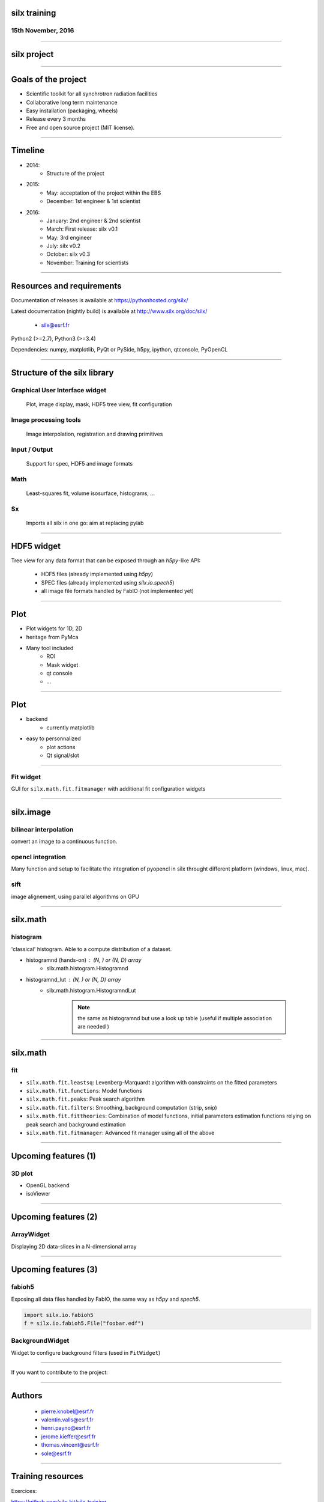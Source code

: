 

silx training
#############

15th November, 2016
-------------------

.. image:: img/silx_logo.png
    :width: 180px
    :height: 280px

----

silx project
############

.. image:: img/silx_project.png
    :width: 700px
    :height: 600px

----

Goals of the project
###################

- Scientific toolkit for all synchrotron radiation facilities

- Collaborative long term maintenance

- Easy installation (packaging, wheels)

- Release every 3 months

- Free and open source project (MIT license).

----

Timeline
########

- 2014: 
    - Structure of the project
- 2015: 
    - May: acceptation of the project within the EBS
    - December: 1st engineer & 1st scientist
- 2016:
    - January: 2nd engineer & 2nd scientist
    - March: First release: silx v0.1
    - May: 3rd engineer
    - July: silx v0.2
    - October: silx v0.3
    - November: Training for scientists

----

Resources and requirements
##########################

Documentation of releases is available at https://pythonhosted.org/silx/

Latest documentation (nightly build) is available at http://www.silx.org/doc/silx/

    - silx@esrf.fr


.. image:: img/cross-platform.png
    :width: 350px
    :height: 180px
    :align: left

Python2 (>=2.7), Python3 (>=3.4)

Dependencies: numpy, matplotlib, PyQt or PySide, h5py, ipython, qtconsole, PyOpenCL

      

----

Structure of the silx library
#############################

Graphical User Interface widget
-------------------------------
    Plot, image display, mask, HDF5 tree view, fit configuration

Image processing tools
----------------------
    Image interpolation, registration and drawing primitives

Input / Output
--------------
    Support for spec, HDF5 and image formats

Math
----
    Least-squares fit, volume isosurface, histograms, ...

Sx
---
    Imports all silx in one go: aim at replacing pylab

----

HDF5 widget
###########

Tree view for any data format that can be exposed through an *h5py*-like API:

 - HDF5 files (already implemented using *h5py*)
 - SPEC files (already implemented using *silx.io.spech5*)
 - all image file formats handled by FabIO (not implemented yet) 

.. image:: img/Hdf5TreeView.png
    :width: 400px
    :align: center

----

Plot
####

- Plot widgets for 1D, 2D

- heritage from PyMca

.. image:: img/plot2D.png
    :width: 350px
    :height: 260px

- Many tool included 
    - ROI
    - Mask widget
    - qt console
    - ...

----


Plot
####


+ backend  
    + currently matplotlib

+ easy to personnalized
    - plot actions
    - Qt signal/slot


.. image:: img/plot_qtconsole.png
    :width: 400px
    :height: 300px


----

Fit widget
----------

GUI for ``silx.math.fit.fitmanager`` with additional fit configuration widgets

.. image:: img/fitwidget1.png
    :width: 35%
    :align: center

.. image:: img/fitconfig.png
    :width: 30%
    :align: center

----

silx.image
##########

bilinear interpolation
----------------------

convert an image to a continuous function.

opencl integration
------------------

Many function and setup to facilitate the integration of pyopencl in silx throught different platform (windows, linux, mac).

sift
----

image alignement, using parallel algorithms on GPU

.. image:: img/image-alignement.png
    :width: 85%
    :align: center


----


silx.math
#########

histogram
---------
'classical' histogram. Able to a compute distribution of a dataset.

- histogramnd (hands-on) : (N, ) or (N, D) array
    + silx.math.histogram.Histogramnd
- histogramnd_lut : (N, ) or (N, D) array
    + silx.math.histogram.HistogramndLut

        .. note:: the same as histogramnd but use a look up table (useful if multiple association are needed )

----


silx.math
#########

fit
---

- ``silx.math.fit.leastsq``: Levenberg-Marquardt algorithm with constraints on the fitted parameters 
- ``silx.math.fit.functions``: Model functions
- ``silx.math.fit.peaks``: Peak search algorithm
- ``silx.math.fit.filters``: Smoothing, background computation (strip, snip)
- ``silx.math.fit.fittheories``: Combination of model functions, initial parameters estimation functions relying on peak search and background estimation
- ``silx.math.fit.fitmanager``: Advanced fit manager using all of the above

----

Upcoming features (1)
#####################

3D plot
-------

- OpenGL backend

- isoViewer

.. image:: img/marchingCubesThomas.png
    :width: 400px
    :align: center
    :height: 300px


----

Upcoming features (2)
#####################


ArrayWidget
-----------

Displaying 2D data-slices in a N-dimensional array

.. image:: img/arraywidget.png
    :align: center
    :width: 60%

----

Upcoming features (3)
#####################

fabioh5
-------

Exposing all data files handled by FabIO, the same way as *h5py* and *spech5*.

.. code-block:: python

    import silx.io.fabioh5
    f = silx.io.fabioh5.File("foobar.edf")

BackgroundWidget
----------------

Widget to configure background filters (used in ``FitWidget``)

.. image:: img/bgwidget.png
   :width: 45%
   :align: center


----

If you want to contribute to the project: 

.. image:: img/forkme.png
    :align: center
    :target: https://github.com/silx-kit/silx



----

Authors
#######

    - pierre.knobel@esrf.fr
    - valentin.valls@esrf.fr
    - henri.payno@esrf.fr
    - jerome.kieffer@esrf.fr
    - thomas.vincent@esrf.fr
    - sole@esrf.fr

----

Training resources
##################

Exercices:

https://github.com/silx-kit/silx-training

Training data:

      /tmp_14_days/silx-training

